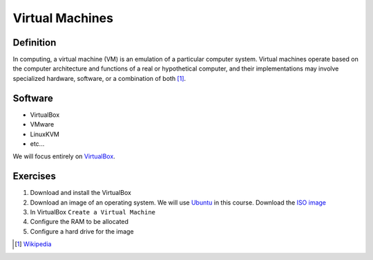 ****************
Virtual Machines
****************

Definition
==========
In computing, a virtual machine (VM) is an emulation of a particular
computer system. Virtual machines operate based on the computer architecture
and functions of a real or hypothetical computer, and their implementations
may involve specialized hardware, software, or a combination of both [#w1]_.

Software
========

- VirtualBox
- VMware
- LinuxKVM
- etc...

We will focus entirely on `VirtualBox <https://www.virtualbox.org/>`_.

Exercises
=========

#. Download and install the VirtualBox
#. Download an image of an operating system. We will use `Ubuntu <http://www.ubuntu.com/>`_
   in this course. Download the `ISO image <http://www.ubuntu.com/download/desktop/>`_
#. In VirtualBox ``Create a Virtual Machine``
#. Configure the RAM to be allocated
#. Configure a hard drive for the image

.. [#w1] `Wikipedia <http://en.wikipedia.org/wiki/Virtual_machine>`_

